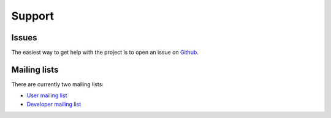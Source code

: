 Support
=======

Issues
------

The easiest way to get help with the project is to open an issue on Github_.

.. _Github: https://github.com/vispy/vispy/issues

Mailing lists
-------------

There are currently two mailing lists:

* `User mailing list <https://groups.google.com/d/forum/vispy>`_
* `Developer mailing list <https://groups.google.com/d/forum/vispy-dev>`_
